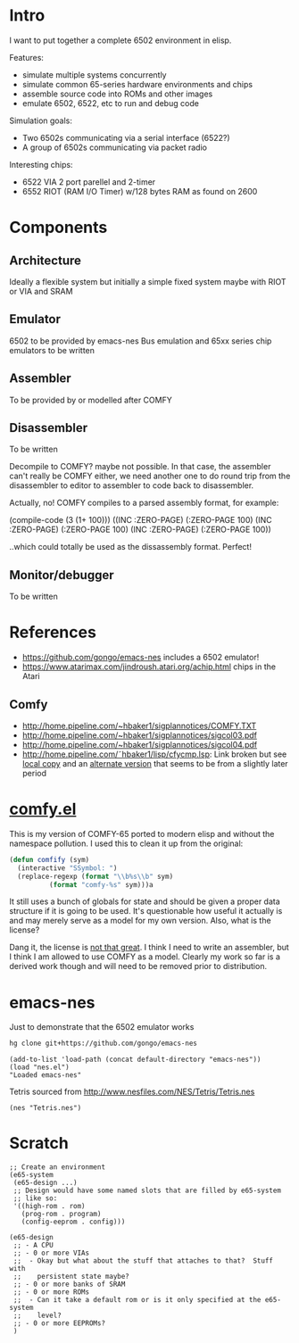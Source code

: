 * Intro
I want to put together a complete 6502 environment in elisp.

Features:
- simulate multiple systems concurrently
- simulate common 65-series hardware environments and chips
- assemble source code into ROMs and other images
- emulate 6502, 6522, etc to run and debug code

Simulation goals:
- Two 6502s communicating via a serial interface (6522?)
- A group of 6502s communicating via packet radio

Interesting chips:
- 6522 VIA 2 port parellel and 2-timer
- 6552 RIOT (RAM I/O Timer) w/128 bytes RAM as found on 2600
* Components
** Architecture
Ideally a flexible system but initially a simple fixed system maybe with RIOT or VIA and SRAM
** Emulator
6502 to be provided by emacs-nes
Bus emulation and 65xx series chip emulators to be written
** Assembler
To be provided by or modelled after COMFY
** Disassembler
To be written

Decompile to COMFY?  maybe not possible.  In that case, the assembler can't really be COMFY either, we need another one to do round trip from the disassembler to editor to assembler to code back to disassembler.

Actually, no!  COMFY compiles to a parsed assembly format, for example:
#+BEGIN_EXAMPLE lisp
(compile-code (3 (1+ 100)))
  ((INC :ZERO-PAGE) (:ZERO-PAGE 100) 
   (INC :ZERO-PAGE) (:ZERO-PAGE 100) 
   (INC :ZERO-PAGE) (:ZERO-PAGE 100))
#+END_EXAMPLE
..which could totally be used as the dissassembly format.  Perfect!
** Monitor/debugger
To be written
* References
- https://github.com/gongo/emacs-nes includes a 6502 emulator!
- https://www.atarimax.com/jindroush.atari.org/achip.html chips in the Atari
** Comfy
- http://home.pipeline.com/~hbaker1/sigplannotices/COMFY.TXT
- http://home.pipeline.com/~hbaker1/sigplannotices/sigcol03.pdf
- http://home.pipeline.com/~hbaker1/sigplannotices/sigcol04.pdf
- http://home.pipeline.com/˜hbaker1/lisp/cfycmp.lsp: Link broken but see [[file:CFYCMP.LSP][local copy]] and an [[file:CFYCMP1.LSP][alternate version]] that seems to be from a slightly later period
* [[file:comfy.el][comfy.el]]
This is my version of COMFY-65 ported to modern elisp and without the namespace pollution.  I used this to clean it up from the original:
#+BEGIN_SRC emacs-lisp
  (defun comfify (sym)
    (interactive "SSymbol: ")
    (replace-regexp (format "\\b%s\\b" sym)
		    (format "comfy-%s" sym)))a
#+END_SRC
It still uses a bunch of globals for state and should be given a proper data structure if it is going to be used.  It's questionable how useful it actually is and may merely serve as a model for my own version.  Also, what is the license?

Dang it, the license is [[https://www.acm.org/publications/policies/software-copyright-notice][not that great]].  I think I need to write an assembler, but I think I am allowed to use COMFY as a model.  Clearly my work so far is a derived work though and will need to be removed prior to distribution.
* emacs-nes
Just to demonstrate that the 6502 emulator works
#+BEGIN_SRC sh
  hg clone git+https://github.com/gongo/emacs-nes
#+END_SRC
#+BEGIN_SRC elisp :results silent
  (add-to-list 'load-path (concat default-directory "emacs-nes"))
  (load "nes.el")
  "Loaded emacs-nes"
#+END_SRC
Tetris sourced from http://www.nesfiles.com/NES/Tetris/Tetris.nes
#+BEGIN_SRC elisp :results silent
  (nes "Tetris.nes")
#+END_SRC
* Scratch
#+BEGIN_SRC elisp
  ;; Create an environment
  (e65-system
   (e65-design ...)
   ;; Design would have some named slots that are filled by e65-system
   ;; like so:
   '((high-rom . rom)
     (prog-rom . program)
     (config-eeprom . config)))

  (e65-design
   ;; - A CPU
   ;; - 0 or more VIAs
   ;;  - Okay but what about the stuff that attaches to that?  Stuff with
   ;;    persistent state maybe?
   ;; - 0 or more banks of SRAM
   ;; - 0 or more ROMs
   ;;  - Can it take a default rom or is it only specified at the e65-system 
   ;;    level?
   ;; - 0 or more EEPROMs?
   )
#+END_SRC
* COMMENT Config
# Local Variables:
# truncate-lines: nil
# word-wrap: t
# End:
